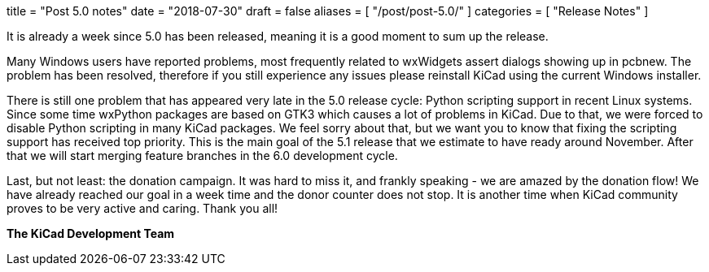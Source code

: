 +++
title = "Post 5.0 notes"
date = "2018-07-30"
draft = false
aliases = [
    "/post/post-5.0/"
]
categories = [
    "Release Notes"
]
+++

It is already a week since 5.0 has been released, meaning it is a good moment
to sum up the release.

Many Windows users have reported problems, most frequently related to wxWidgets
assert dialogs showing up in pcbnew. The problem has been resolved, therefore
if you still experience any issues please reinstall KiCad using the current
Windows installer.

There is still one problem that has appeared very late in the 5.0 release
cycle: Python scripting support in recent Linux systems. Since some time
wxPython packages are based on GTK3 which causes a lot of problems in KiCad.
Due to that, we were forced to disable Python scripting in many KiCad packages.
We feel sorry about that, but we want you to know that fixing the scripting
support has received top priority. This is the main goal of the 5.1 release
that we estimate to have ready around November. After that we will start
merging feature branches in the 6.0 development cycle.

Last, but not least: the donation campaign. It was hard to miss it, and frankly
speaking - we are amazed by the donation flow! We have already reached our goal
in a week time and the donor counter does not stop. It is another time when
KiCad community proves to be very active and caring. Thank you all!

**The KiCad Development Team**
